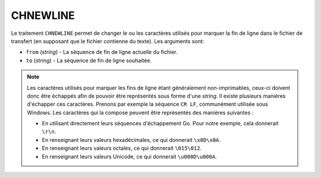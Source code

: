 CHNEWLINE
=========

Le traitement ``CHNEWLINE`` permet de changer le ou les caractères utilisés pour
marquer la fin de ligne dans le fichier de transfert (en supposant que le
fichier contienne du texte). Les arguments sont:

* ``from`` (*string*) - La séquence de fin de ligne actuelle du fichier.
* ``to`` (*string*) - La séquence de fin de ligne souhaitée.

.. note::
   Les caractères utilisés pour marquer les fins de ligne étant généralement
   non-imprimables, ceux-ci doivent donc être échappés afin de pouvoir être
   représentés sous forme d'une *string*. Il existe plusieurs manières d'échapper
   ces caractères. Prenons par exemple la séquence ``CR LF``, communément utilisée
   sous Windows. Les caractères qui la compose peuvent être représentés des
   manières suivantes :

   - En utilisant directement leurs séquences d'échappement Go. Pour notre
     exemple, cela donnerait ``\r\n``.
   - En renseignant leurs valeurs hexadécimales, ce qui donnerait ``\x0D\x0A``.
   - En renseignant leurs valeurs octales, ce qui donnerait ``\015\012``.
   - En renseignant leurs valeurs Unicode, ce qui donnerait ``\u000D\u000A``.